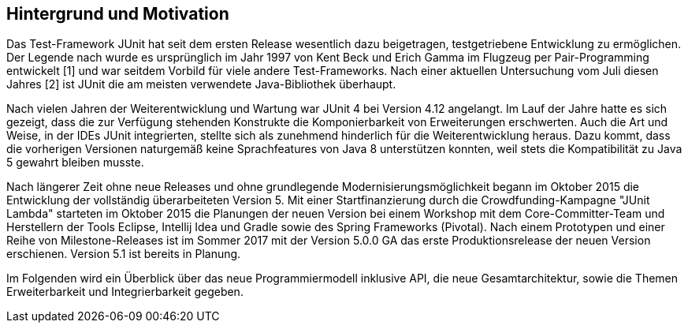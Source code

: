 == Hintergrund und Motivation

Das Test-Framework JUnit hat seit dem ersten Release wesentlich dazu beigetragen,
testgetriebene Entwicklung zu ermöglichen.
Der Legende nach wurde es ursprünglich im Jahr 1997
von Kent Beck und Erich Gamma im Flugzeug per Pair-Programming entwickelt [1]
und war seitdem Vorbild für viele andere Test-Frameworks.
Nach einer aktuellen Untersuchung vom Juli diesen Jahres [2] ist JUnit die am meisten verwendete Java-Bibliothek überhaupt.

Nach vielen Jahren der Weiterentwicklung und Wartung war JUnit 4 bei Version 4.12 angelangt.
Im Lauf der Jahre hatte es sich gezeigt,
dass die zur Verfügung stehenden Konstrukte die Komponierbarkeit von Erweiterungen erschwerten.
Auch die Art und Weise, in der IDEs JUnit integrierten,
stellte sich als zunehmend hinderlich für die Weiterentwicklung heraus.
Dazu kommt, dass die vorherigen Versionen naturgemäß keine Sprachfeatures von Java 8 unterstützen konnten,
weil stets die Kompatibilität zu Java 5 gewahrt bleiben musste.

Nach längerer Zeit ohne neue Releases und ohne grundlegende Modernisierungsmöglichkeit
begann im Oktober 2015 die Entwicklung der vollständig überarbeiteten Version 5.
Mit einer Startfinanzierung durch die Crowdfunding-Kampagne "JUnit Lambda"
starteten im Oktober 2015 die Planungen der neuen Version bei einem Workshop mit dem Core-Committer-Team
und Herstellern der Tools Eclipse, Intellij Idea und Gradle sowie des Spring Frameworks (Pivotal).
Nach einem Prototypen und einer Reihe von Milestone-Releases
ist im Sommer 2017 mit der Version 5.0.0 GA das erste Produktionsrelease der neuen Version erschienen.
Version 5.1 ist bereits in Planung.


Im Folgenden wird ein Überblick über
das neue Programmiermodell inklusive API,
die neue Gesamtarchitektur,
sowie die Themen Erweiterbarkeit und Integrierbarkeit gegeben.
